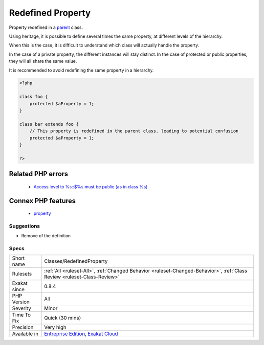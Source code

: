 .. _classes-redefinedproperty:

.. _redefined-property:

Redefined Property
++++++++++++++++++

.. meta::
	:description:
		Redefined Property: Property redefined in a parent class.
	:twitter:card: summary_large_image
	:twitter:site: @exakat
	:twitter:title: Redefined Property
	:twitter:description: Redefined Property: Property redefined in a parent class
	:twitter:creator: @exakat
	:twitter:image:src: https://www.exakat.io/wp-content/uploads/2020/06/logo-exakat.png
	:og:image: https://www.exakat.io/wp-content/uploads/2020/06/logo-exakat.png
	:og:title: Redefined Property
	:og:type: article
	:og:description: Property redefined in a parent class
	:og:url: https://exakat.readthedocs.io/en/latest/Reference/Rules/Redefined Property.html
	:og:locale: en
Property redefined in a `parent <https://www.php.net/manual/en/language.oop5.paamayim-nekudotayim.php>`_ class. 

Using heritage, it is possible to define several times the same property, at different levels of the hierarchy.

When this is the case, it is difficult to understand which class will actually handle the property. 

In the case of a private property, the different instances will stay distinct. In the case of protected or public properties, they will all share the same value. 

It is recommended to avoid redefining the same property in a hierarchy.

.. code-block:: php
   
   <?php
   
   class foo {
       protected $aProperty = 1;
   }
   
   class bar extends foo {
       // This property is redefined in the parent class, leading to potential confusion
       protected $aProperty = 1;
   }
   
   ?>
Related PHP errors 
-------------------

  + `Access level to %s::$%s must be public (as in class %s) <https://php-errors.readthedocs.io/en/latest/messages/access-level-to-%25s%5C%3A%5C%3A%25s-must-be-%25s-%5C%28as-in-%25s-%25s%5C%29%25s.html>`_



Connex PHP features
-------------------

  + `property <https://php-dictionary.readthedocs.io/en/latest/dictionary/property.ini.html>`_


Suggestions
___________

* Remove of the definition




Specs
_____

+--------------+--------------------------------------------------------------------------------------------------------------------------+
| Short name   | Classes/RedefinedProperty                                                                                                |
+--------------+--------------------------------------------------------------------------------------------------------------------------+
| Rulesets     | :ref:`All <ruleset-All>`, :ref:`Changed Behavior <ruleset-Changed-Behavior>`, :ref:`Class Review <ruleset-Class-Review>` |
+--------------+--------------------------------------------------------------------------------------------------------------------------+
| Exakat since | 0.8.4                                                                                                                    |
+--------------+--------------------------------------------------------------------------------------------------------------------------+
| PHP Version  | All                                                                                                                      |
+--------------+--------------------------------------------------------------------------------------------------------------------------+
| Severity     | Minor                                                                                                                    |
+--------------+--------------------------------------------------------------------------------------------------------------------------+
| Time To Fix  | Quick (30 mins)                                                                                                          |
+--------------+--------------------------------------------------------------------------------------------------------------------------+
| Precision    | Very high                                                                                                                |
+--------------+--------------------------------------------------------------------------------------------------------------------------+
| Available in | `Entreprise Edition <https://www.exakat.io/entreprise-edition>`_, `Exakat Cloud <https://www.exakat.io/exakat-cloud/>`_  |
+--------------+--------------------------------------------------------------------------------------------------------------------------+


